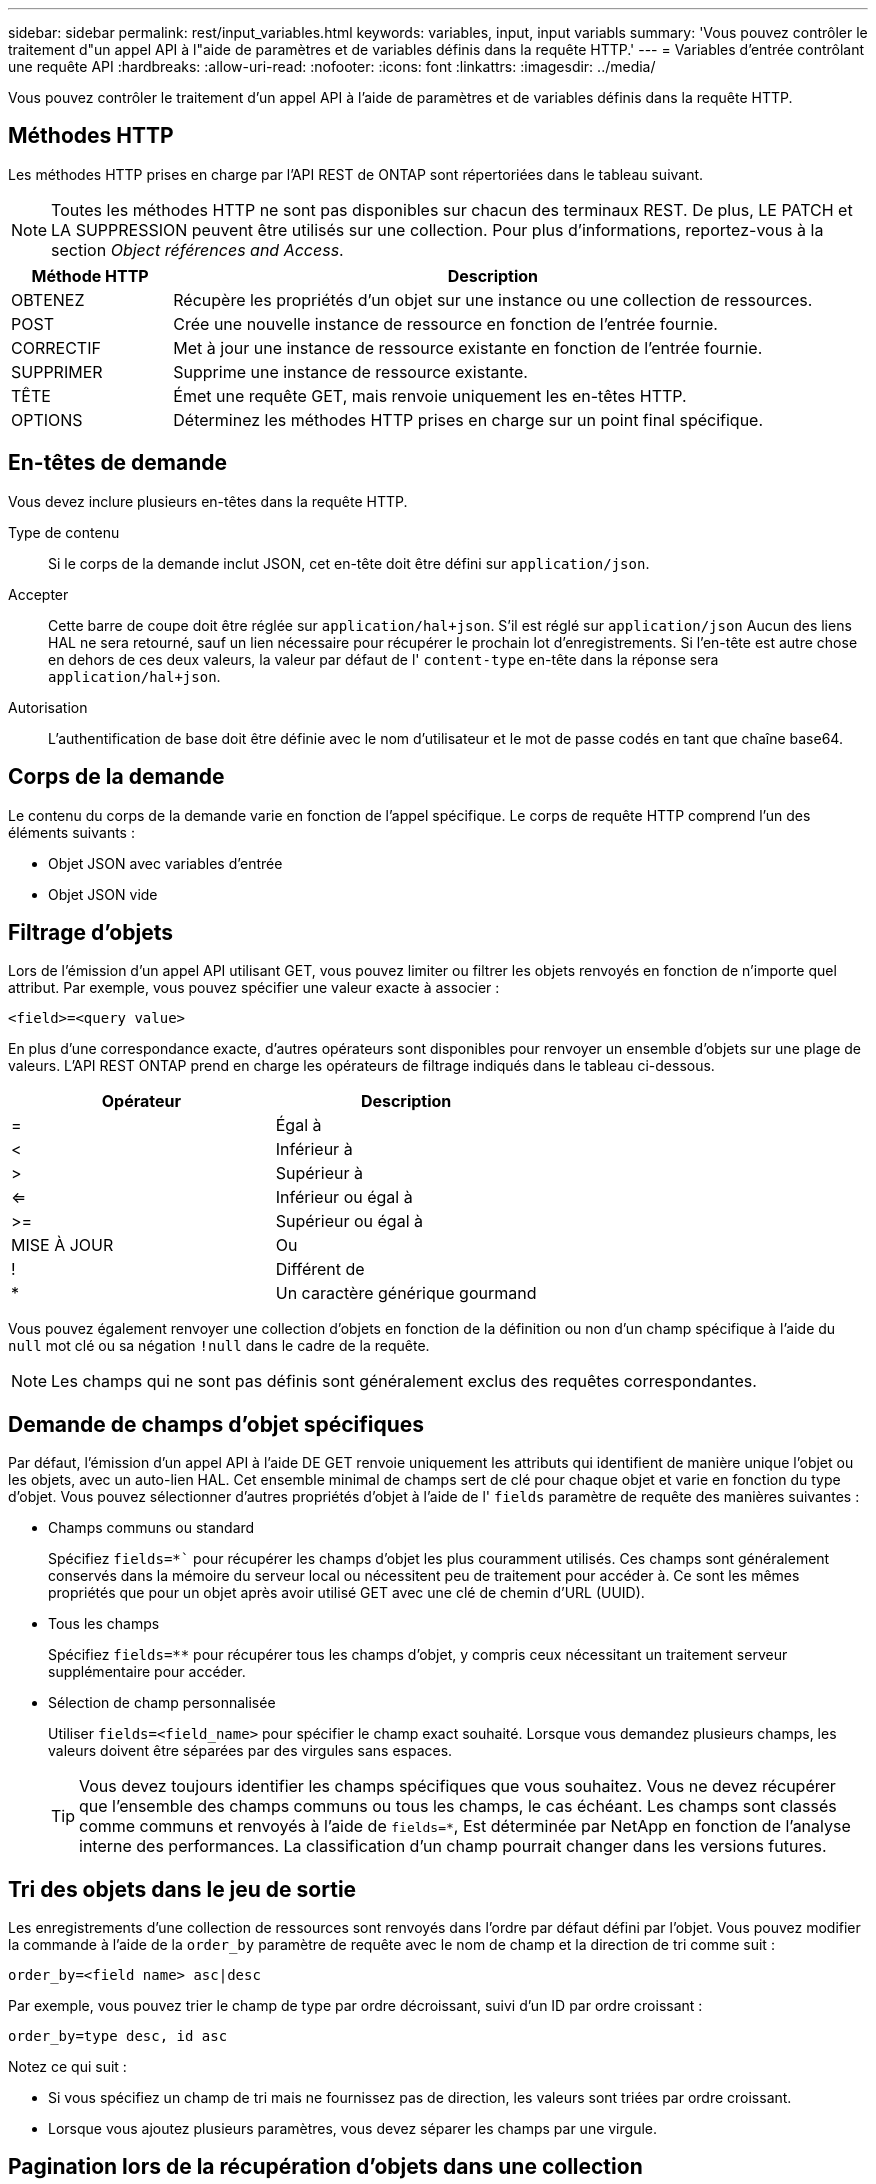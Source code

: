 ---
sidebar: sidebar 
permalink: rest/input_variables.html 
keywords: variables, input, input variabls 
summary: 'Vous pouvez contrôler le traitement d"un appel API à l"aide de paramètres et de variables définis dans la requête HTTP.' 
---
= Variables d'entrée contrôlant une requête API
:hardbreaks:
:allow-uri-read: 
:nofooter: 
:icons: font
:linkattrs: 
:imagesdir: ../media/


[role="lead"]
Vous pouvez contrôler le traitement d'un appel API à l'aide de paramètres et de variables définis dans la requête HTTP.



== Méthodes HTTP

Les méthodes HTTP prises en charge par l'API REST de ONTAP sont répertoriées dans le tableau suivant.


NOTE: Toutes les méthodes HTTP ne sont pas disponibles sur chacun des terminaux REST. De plus, LE PATCH et LA SUPPRESSION peuvent être utilisés sur une collection. Pour plus d'informations, reportez-vous à la section _Object références and Access_.

[cols="20,80"]
|===
| Méthode HTTP | Description 


| OBTENEZ | Récupère les propriétés d'un objet sur une instance ou une collection de ressources. 


| POST | Crée une nouvelle instance de ressource en fonction de l'entrée fournie. 


| CORRECTIF | Met à jour une instance de ressource existante en fonction de l'entrée fournie. 


| SUPPRIMER | Supprime une instance de ressource existante. 


| TÊTE | Émet une requête GET, mais renvoie uniquement les en-têtes HTTP. 


| OPTIONS | Déterminez les méthodes HTTP prises en charge sur un point final spécifique. 
|===


== En-têtes de demande

Vous devez inclure plusieurs en-têtes dans la requête HTTP.

Type de contenu:: Si le corps de la demande inclut JSON, cet en-tête doit être défini sur `application/json`.
Accepter:: Cette barre de coupe doit être réglée sur `application/hal+json`. S'il est réglé sur `application/json` Aucun des liens HAL ne sera retourné, sauf un lien nécessaire pour récupérer le prochain lot d'enregistrements. Si l'en-tête est autre chose en dehors de ces deux valeurs, la valeur par défaut de l' `content-type` en-tête dans la réponse sera `application/hal+json`.
Autorisation:: L'authentification de base doit être définie avec le nom d'utilisateur et le mot de passe codés en tant que chaîne base64.




== Corps de la demande

Le contenu du corps de la demande varie en fonction de l'appel spécifique. Le corps de requête HTTP comprend l'un des éléments suivants :

* Objet JSON avec variables d'entrée
* Objet JSON vide




== Filtrage d'objets

Lors de l'émission d'un appel API utilisant GET, vous pouvez limiter ou filtrer les objets renvoyés en fonction de n'importe quel attribut. Par exemple, vous pouvez spécifier une valeur exacte à associer :

`<field>=<query value>`

En plus d'une correspondance exacte, d'autres opérateurs sont disponibles pour renvoyer un ensemble d'objets sur une plage de valeurs. L'API REST ONTAP prend en charge les opérateurs de filtrage indiqués dans le tableau ci-dessous.

|===
| Opérateur | Description 


| = | Égal à 


| < | Inférieur à 


| > | Supérieur à 


| <= | Inférieur ou égal à 


| >= | Supérieur ou égal à 


| MISE À JOUR | Ou 


| ! | Différent de 


| * | Un caractère générique gourmand 
|===
Vous pouvez également renvoyer une collection d'objets en fonction de la définition ou non d'un champ spécifique à l'aide du `null` mot clé ou sa négation `!null` dans le cadre de la requête.


NOTE: Les champs qui ne sont pas définis sont généralement exclus des requêtes correspondantes.



== Demande de champs d'objet spécifiques

Par défaut, l'émission d'un appel API à l'aide DE GET renvoie uniquement les attributs qui identifient de manière unique l'objet ou les objets, avec un auto-lien HAL. Cet ensemble minimal de champs sert de clé pour chaque objet et varie en fonction du type d'objet. Vous pouvez sélectionner d'autres propriétés d'objet à l'aide de l' `fields` paramètre de requête des manières suivantes :

* Champs communs ou standard
+
Spécifiez `fields=*`` pour récupérer les champs d'objet les plus couramment utilisés. Ces champs sont généralement conservés dans la mémoire du serveur local ou nécessitent peu de traitement pour accéder à. Ce sont les mêmes propriétés que pour un objet après avoir utilisé GET avec une clé de chemin d'URL (UUID).

* Tous les champs
+
Spécifiez `fields=**` pour récupérer tous les champs d'objet, y compris ceux nécessitant un traitement serveur supplémentaire pour accéder.

* Sélection de champ personnalisée
+
Utiliser `fields=<field_name>` pour spécifier le champ exact souhaité. Lorsque vous demandez plusieurs champs, les valeurs doivent être séparées par des virgules sans espaces.

+

TIP: Vous devez toujours identifier les champs spécifiques que vous souhaitez. Vous ne devez récupérer que l'ensemble des champs communs ou tous les champs, le cas échéant. Les champs sont classés comme communs et renvoyés à l'aide de `fields=*`, Est déterminée par NetApp en fonction de l'analyse interne des performances. La classification d'un champ pourrait changer dans les versions futures.





== Tri des objets dans le jeu de sortie

Les enregistrements d'une collection de ressources sont renvoyés dans l'ordre par défaut défini par l'objet. Vous pouvez modifier la commande à l'aide de la `order_by` paramètre de requête avec le nom de champ et la direction de tri comme suit :

`order_by=<field name> asc|desc`

Par exemple, vous pouvez trier le champ de type par ordre décroissant, suivi d'un ID par ordre croissant :

`order_by=type desc, id asc`

Notez ce qui suit :

* Si vous spécifiez un champ de tri mais ne fournissez pas de direction, les valeurs sont triées par ordre croissant.
* Lorsque vous ajoutez plusieurs paramètres, vous devez séparer les champs par une virgule.




== Pagination lors de la récupération d'objets dans une collection

Lors de l'émission d'un appel API à l'aide DE GET pour accéder à une collection d'objets du même type, ONTAP tente de renvoyer le plus grand nombre possible d'objets en fonction de deux contraintes. Vous pouvez contrôler chacune de ces contraintes à l'aide de paramètres de requête supplémentaires sur la demande. La première contrainte atteinte pour une demande GET spécifique met fin à la demande et limite donc le nombre d'enregistrements renvoyés.


NOTE: Si une demande se termine avant de passer à l'itération de tous les objets, la réponse contient le lien nécessaire pour récupérer le lot d'enregistrements suivant.

Limitation du nombre d'objets:: Par défaut, ONTAP renvoie un maximum de 10,000 objets pour une requête GET. Vous pouvez modifier cette limite à l'aide du `max_records` paramètre de requête. Par exemple :
+
--
`max_records=20`

Le nombre d'objets effectivement renvoyés peut être inférieur au maximum en vigueur, en fonction de la contrainte de temps associée ainsi que du nombre total d'objets dans le système.

--
Limitation du temps utilisé pour récupérer les objets:: Par défaut, ONTAP renvoie le plus grand nombre d'objets possible dans le temps imparti pour la demande GET. Le délai par défaut est de 15 secondes. Vous pouvez modifier cette limite à l'aide du `return_timeout` paramètre de requête. Par exemple :
+
--
`return_timeout=5`

Le nombre d'objets effectivement renvoyés peut être inférieur au maximum en vigueur, en fonction de la contrainte associée sur le nombre d'objets ainsi que du nombre total d'objets dans le système.

--
Rétrécir le jeu de résultats:: Si nécessaire, vous pouvez combiner ces deux paramètres avec des paramètres de requête supplémentaires pour affiner le jeu de résultats. Par exemple, le suivant renvoie jusqu'à 10 événements ems générés après le temps spécifié :
+
--
`time=> 2018-04-04T15:41:29.140265Z&max_records=10`

Vous pouvez émettre plusieurs demandes de page via les objets. Chaque appel d'API suivant doit utiliser une nouvelle valeur de temps basée sur le dernier événement du dernier jeu de résultats.

--




== Propriétés de taille

Les valeurs d'entrée utilisées avec certains appels API ainsi que certains paramètres de requête sont numériques. Au lieu de fournir un entier en octets, vous pouvez éventuellement utiliser un suffixe comme indiqué dans le tableau suivant.

[cols="20,80"]
|===
| Suffixe | Description 


| KO | Ko kilo-octets (1024 octets) ou kibioctets 


| MO | Mo mégaoctets (Ko x 1024 octets) ou mébioctets 


| GO | Go gigaoctets (Mo x 1024 octets) ou gibioctets 


| TO | To Teroctets (Go x 1024 octets) ou tébioctets 


| PO | PB PB po (TB x 1024 octets) ou pemap/ 
|===
.Informations associées
* link:object_references_and_access.html["Accès et références d'objets"]

